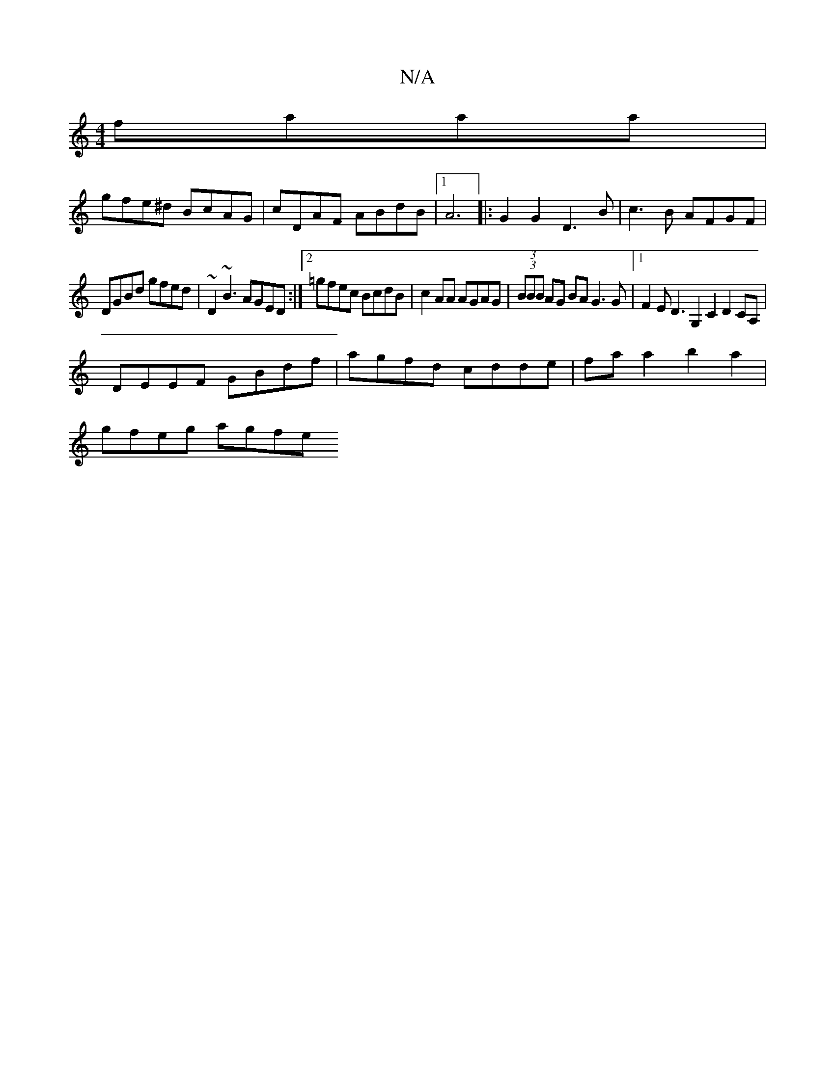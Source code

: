 X:1
T:N/A
M:4/4
R:N/A
K:Cmajor
faaa |
gfe^d BcAG | cDAF ABdB |1 A6|: G2G2 D3B | c3 B AFGF |
DGBd gfed | ~D2~B3 AGED :|2 =gfec BcdB | c2AA AGAG | (3(3BBB AG BA G3 G|1 F2ED3G,2 C2 D2CA, |
DEEF GBdf | agfd cdde | faa2 b2a2 |
gfeg agfe